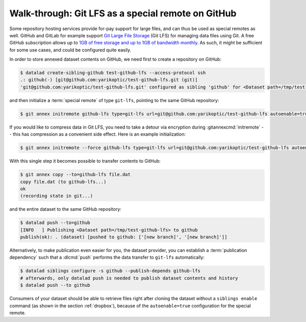 .. _gitlfs:

Walk-through: Git LFS as a special remote on GitHub
---------------------------------------------------

Some repository hosting services provide for-pay support for large files, and can thus be used as special remotes as well.
GitHub and GitLab for example support `Git Large File Storage <https://github.com/git-lfs/git-lfs>`_ (Git LFS) for managing data files using Git.
A free GitHub subscription allows up to `1GB of free storage and up to 1GB of bandwidth monthly <https://docs.github.com/en/repositories/working-with-files/managing-large-files/about-storage-and-bandwidth-usage>`_.
As such, it might be sufficient for some use cases, and could be configured
quite easily.

In order to store annexed dataset contents on GitHub, we need first to create a repository on GitHub:

.. code-block:: bash

    $ datalad create-sibling-github test-github-lfs --access-protocol ssh
    .: github(-) [git@github.com:yarikoptic/test-github-lfs.git (git)]
    'git@github.com:yarikoptic/test-github-lfs.git' configured as sibling 'github' for <Dataset path=/tmp/test-github-lfs>

and then initialize a :term:`special remote` of type ``git-lfs``, pointing to the same GitHub repository:

.. code-block:: bash

    $ git annex initremote github-lfs type=git-lfs url=git@github.com:yarikoptic/test-github-lfs autoenable=true encryption=none embedcreds=no

If you would like to compress data in Git LFS, you need to take a detour via
encryption during :gitannexcmd:`initremote` -- this has compression as a
convenient side effect. Here is an example initialization:

.. code-block:: bash

   $ git annex initremote --force github-lfs type=git-lfs url=git@github.com:yarikoptic/test-github-lfs autoenable=true encryption=shared

With this single step it becomes possible to transfer contents to GitHub:

.. code-block:: bash

    $ git annex copy --to=github-lfs file.dat
    copy file.dat (to github-lfs...)
    ok
    (recording state in git...)

and the entire dataset to the same GitHub repository:

.. code-block:: bash

    $ datalad push --to=github
    [INFO   ] Publishing <Dataset path=/tmp/test-github-lfs> to github
    publish(ok): . (dataset) [pushed to github: ['[new branch]', '[new branch]']]

Alternatively, to make publication even easier for you, the dataset provider, you can establish a :term:`publication dependency` such that a :dlcmd:`push` performs the data transfer to ``git-lfs`` automatically:

.. code-block:: bash

   $ datalad siblings configure -s github --publish-depends github-lfs
   # afterwards, only datalad push is needed to publish dataset contents and history
   $ datalad push --to github

Consumers of your dataset should be able to retrieve files right after cloning the dataset without a ``siblings enable`` command (as shown in the section :ref:`dropbox`), because of the ``autoenable=true`` configuration for the special remote.

.. index::
   pair: drop (LFS); with DataLad
.. importantnote:: No drop from LFS

   Unfortunately, it is impossible to :dlcmd:`drop` contents from Git LFS:
   `help.github.com/en/github/managing-large-files <https://docs.github.com/en/repositories/working-with-files/managing-large-files/removing-files-from-git-large-file-storage#git-lfs-objects-in-your-repository>`_
